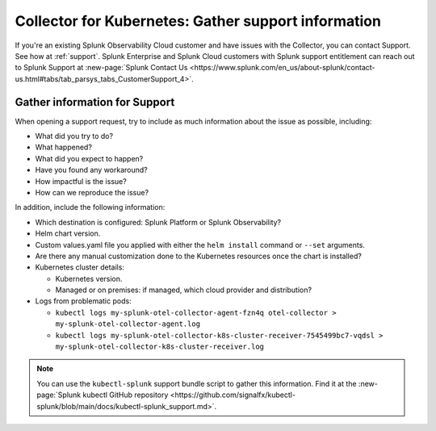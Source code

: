 .. _kubernetes-support:

***************************************************************
Collector for Kubernetes: Gather support information 
***************************************************************

.. meta::
    :description: Gather support information for the Collector for Kubernetes.

If you're an existing Splunk Observability Cloud customer and have issues with the Collector, you can contact Support. See how at :ref:`support`. Splunk Enterprise and Splunk Cloud customers with Splunk support entitlement can reach out to Splunk Support at :new-page:`Splunk Contact Us <https://www.splunk.com/en_us/about-splunk/contact-us.html#tabs/tab_parsys_tabs_CustomerSupport_4>`.

Gather information for Support
=============================================================================================

When opening a support request, try to include as much information about the issue as possible, including:

* What did you try to do?
* What happened?
* What did you expect to happen?
* Have you found any workaround?
* How impactful is the issue?
* How can we reproduce the issue?

In addition, include the following information:

* Which destination is configured: Splunk Platform or Splunk Observability?
* Helm chart version.
* Custom values.yaml file you applied with either the ``helm install`` command or ``--set`` arguments.
* Are there any manual customization done to the Kubernetes resources once the chart is installed?

* Kubernetes cluster details:

  * Kubernetes version.
  * Managed or on premises: if managed, which cloud provider and distribution?

* Logs from problematic pods:

  * ``kubectl logs my-splunk-otel-collector-agent-fzn4q otel-collector > my-splunk-otel-collector-agent.log``
  * ``kubectl logs my-splunk-otel-collector-k8s-cluster-receiver-7545499bc7-vqdsl > my-splunk-otel-collector-k8s-cluster-receiver.log``

.. note:: You can use the ``kubectl-splunk`` support bundle script to gather this information. Find it at the :new-page:`Splunk kubectl GitHub repository <https://github.com/signalfx/kubectl-splunk/blob/main/docs/kubectl-splunk_support.md>`.



